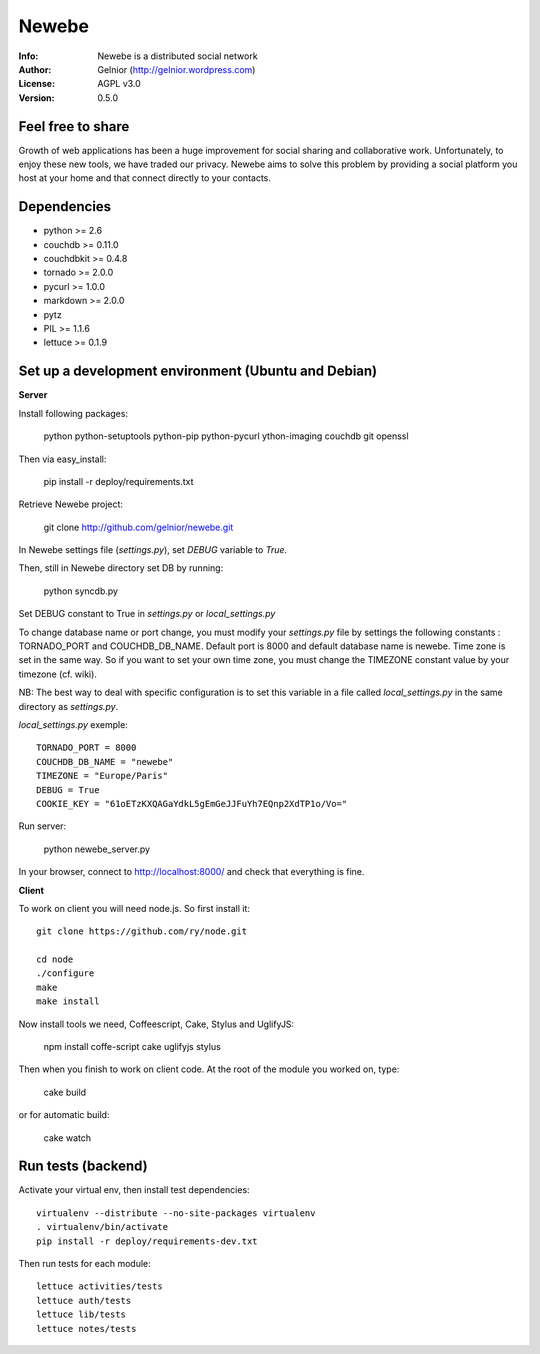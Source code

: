 ===========
Newebe
===========
:Info: Newebe is a distributed social network
:Author: Gelnior (http://gelnior.wordpress.com)
:License: AGPL v3.0
:Version: 0.5.0


Feel free to share
==================

Growth of web applications has been a huge improvement for social sharing and
collaborative work. Unfortunately, to enjoy these new tools, we have traded 
our privacy. Newebe aims to solve this problem by providing a social 
platform you host at your home and that connect directly to your contacts. 

Dependencies
============
* python >= 2.6
* couchdb >= 0.11.0
* couchdbkit >= 0.4.8
* tornado >= 2.0.0
* pycurl >= 1.0.0
* markdown >= 2.0.0
* pytz
* PIL >= 1.1.6
* lettuce >= 0.1.9


Set up a development environment (Ubuntu and Debian)
==============================================

**Server**

Install following packages:

    python python-setuptools python-pip python-pycurl ython-imaging couchdb git openssl

Then via easy_install:

    pip install -r deploy/requirements.txt

Retrieve Newebe project:

   git clone http://github.com/gelnior/newebe.git 

In Newebe settings file (*settings.py*), set *DEBUG* variable to *True*.

Then, still in Newebe directory set DB by running:

   python syncdb.py

Set DEBUG constant to True in *settings.py* or *local_settings.py*

To change database name or port change, you must modify your *settings.py* file by settings the following constants : TORNADO_PORT and COUCHDB_DB_NAME. Default port is 8000 and default database name is newebe. 
Time zone is set in the same way. So if you want to set your own time zone, you must change the TIMEZONE constant value by your timezone (cf. wiki). 

NB: The best way to deal with specific configuration is to set this variable in a file called *local_settings.py* in the same directory as *settings.py*.

*local_settings.py* exemple::

    TORNADO_PORT = 8000
    COUCHDB_DB_NAME = "newebe"
    TIMEZONE = "Europe/Paris"
    DEBUG = True
    COOKIE_KEY = "61oETzKXQAGaYdkL5gEmGeJJFuYh7EQnp2XdTP1o/Vo="

Run server:

    python newebe_server.py

In your browser, connect to http://localhost:8000/ and check that 
everything is fine.


**Client**

To work on client you will need node.js. So first install it::

   git clone https://github.com/ry/node.git

   cd node
   ./configure
   make
   make install

Now install tools we need, Coffeescript, Cake, Stylus and UglifyJS:

     npm install coffe-script cake uglifyjs stylus

Then when you finish to work on client code. At the root of the module you
worked on, type:

    cake build 

or for automatic build:

    cake watch

Run tests (backend)
===================

Activate your virtual env, then install test dependencies::
    
   virtualenv --distribute --no-site-packages virtualenv
   . virtualenv/bin/activate
   pip install -r deploy/requirements-dev.txt

Then run tests for each module::

   lettuce activities/tests
   lettuce auth/tests
   lettuce lib/tests
   lettuce notes/tests
